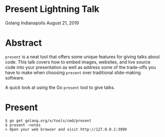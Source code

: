 * Present Lightning Talk
Golang Indianapolis August 21, 2019

* Abstract
=present= is a neat tool that offers some unique features for giving
talks about code. This talk covers how to embed images, websites, and
live source code into your presentation as well as address some of the
trade-offs you have to make when choosing =present= over traditional
slide-making software.

A quick look at using the Go =present= tool to give talks.

* Present
#+BEGIN_SRC text
$ go get golang.org/x/tools/cmd/present
$ present -notes
> Open your web browser and visit http://127.0.0.1:3999
#+END_SRC
